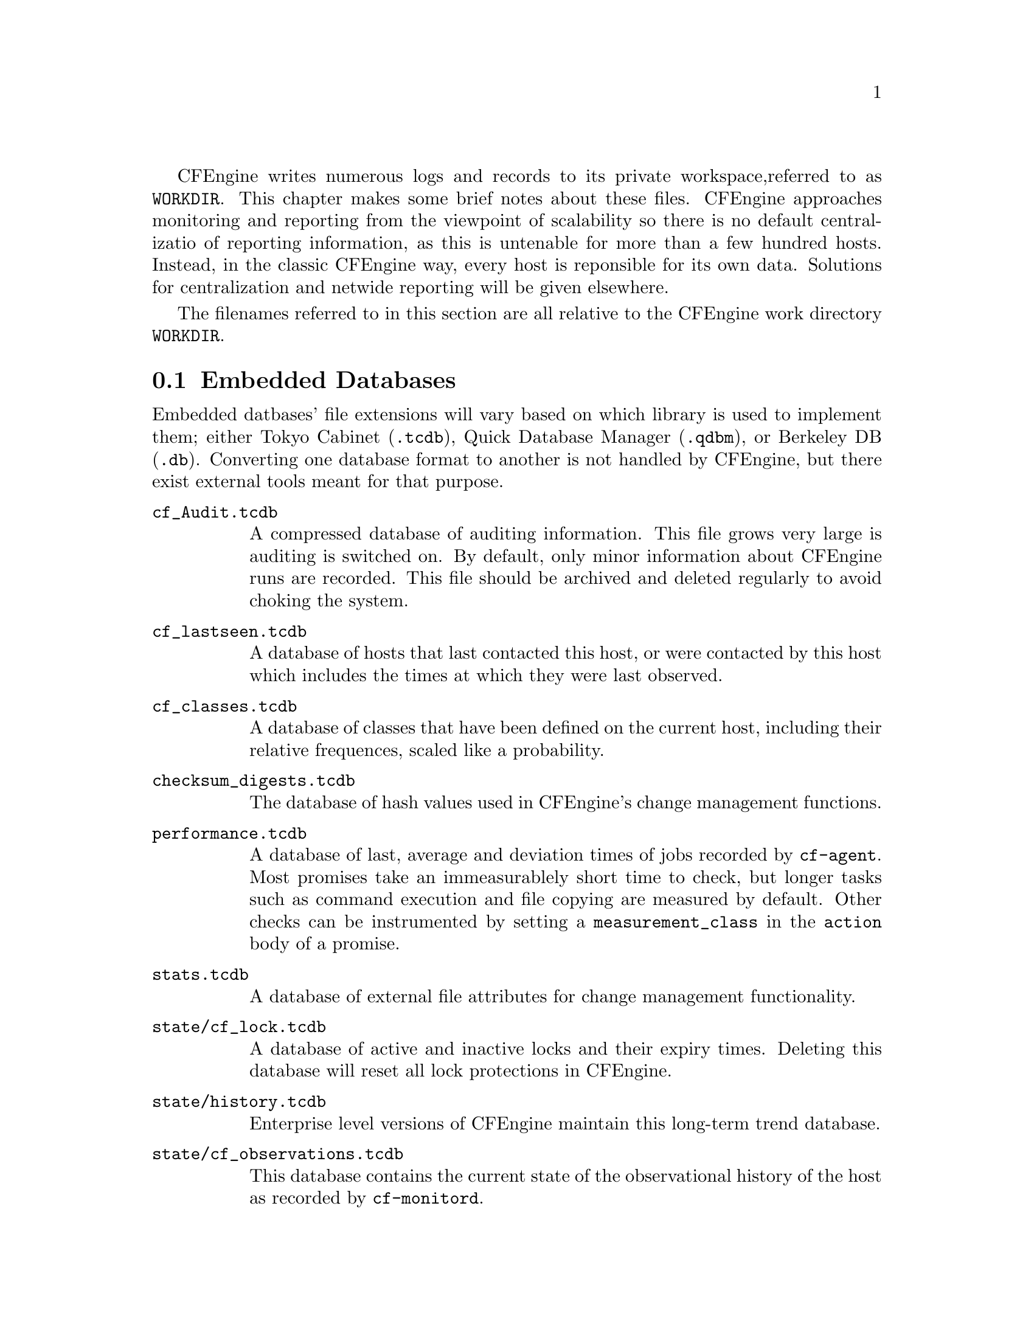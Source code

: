 
CFEngine writes numerous logs and records to its private workspace,
referred to as @file{WORKDIR}. This chapter makes some brief notes
about these files. CFEngine approaches monitoring and reporting from
the viewpoint of scalability so there is no default centralizatio of
reporting information, as this is untenable for more than a few
hundred hosts. Instead, in the classic CFEngine way, every host
is reponsible for its own data. Solutions for centralization and
netwide reporting will be given elsewhere.

The filenames referred to in this section are all relative to the
CFEngine work directory @file{WORKDIR}.

@menu
* Embedded Databases::
* Text logs::
* Reports in outputs::
* Additional reports in commercical CFEngine versions::
* State information::
@end menu


@node Embedded Databases
@section Embedded Databases

Embedded datbases' file extensions will vary based on which library is used to
implement them; either Tokyo Cabinet (@code{.tcdb}), Quick Database
Manager (@code{.qdbm}), or Berkeley DB (@code{.db}). Converting one
database format to another is not handled by CFEngine, but there exist
external tools meant for that purpose.

@table @file
@item cf_Audit.tcdb    
A compressed database of auditing information. This file grows very large
is auditing is switched on. By default, only minor information about CFEngine runs
are recorded. This file should be archived and deleted regularly to avoid choking
the system.
@item cf_lastseen.tcdb       
A database of hosts that last contacted this host, or were contacted by this
host which includes the times at which they were last observed. 
@item cf_classes.tcdb  
A database of classes that have been defined on the current host, including
their relative frequences, scaled like a probability.

@item checksum_digests.tcdb
The database of hash values used in CFEngine's change management functions.
@item performance.tcdb
A database of last, average and deviation times of jobs recorded by @code{cf-agent}. 
Most promises take an immeasurablely short time to check, but longer
tasks such as command execution and file copying are measured by default.
Other checks can be instrumented by setting a @code{measurement_class}
in the @code{action} body of a promise.

@item stats.tcdb  
A database of external file attributes for change management functionality.

@item state/cf_lock.tcdb
A database of active and inactive locks and their expiry times. Deleting
this database will reset all lock protections in CFEngine.

@item state/history.tcdb  
Enterprise level versions of CFEngine maintain this long-term trend database.

@item state/cf_observations.tcdb  
This database contains the current state of the observational history
of the host as recorded by @code{cf-monitord}.

@item state/promise_compliance.tcdb  
Enterprise CFEngine (Nova and above) database of individual promise compliance history. 
The database is approximate because promise references can change as policy is
edited. It quickly approaches accuracy as a policy goes unchanged for more than a day.

@item state/cf_state.tcdb
A database of persistent classes active on this current host.

@item state/nova_measures.tcdb
Enterprise CFEngine (Nova and above) database of custom measurables.
@item state/nova_static.tcdb
Enterprise CFEngine (Nova and above) database of static system discovery data.
@end table

@node Text logs
@section Text logs

@table @file
@item promise_summary.log
A time-stamped log of the percentage fraction of promises kept after each run.
@item cf3.HOSTNAME.runlog
A time-stamped log of when each lock was released. This shows the last
time each individual promise was verified.
@item cfagent.HOSTNAME.log 
Although ambiguously named (for historical reasons) this log contains the current
list of setuid/setgid programs observed on the system. CFEngine warns about
new additions to this list. This log has been deprecated.

@item cf_value.log
A time stamped log of the business value estimated from the execution of the automation
system.

@item cf_notkept.log
A list of promises, with handles and comments, that were not kept. Nova enterprise versions only. 

@item cf_repaired.log
A list of promises, with handles and comments, that were repaired. Nova enterprise versions only. 

@item reports/*
Enterprise versions of CFEngine use this directory as a default place for
outputting reports.

@item reports/class_notes
Class data in csv format for export to CMDB.

@item state/file_change.log
A time-stamped log of which files have experienced content changes
since the last observation, as determined by the hashing algorithms in
CFEngine.

@item state/vars.out
Enterprise level versions of CFEngine use this log to communicate variable
data.

@item state/*_measure.log
Enterprise level versions of CFEngine maintain user-defined logs based on
specifically promised observations of the system.


@end table

@node Reports in outputs
@section Reports in outputs

The @file{outputs} directory contains a time-stamped list of outputs
generated by @code{cf-agent}. These are collected by @code{cf-execd}
and are often E-mailed as reports. However, not all hosts have an
E-mail capability or are online, so the reports are kept here. Reports
are not tidied automatically, so you should delete these files after a
time to avoid a build up.


@node Additional reports in commercical CFEngine versions
@section Additional reports in commcerical CFEngine versions




@node State information
@section State information

The CFEngine components keep their current process identifier number
in `pid files' in the work directory: e.g.

@verbatim
cf-execd.pid
cf-serverd.pid
@end verbatim

Most other state data refer to the running condition of the host and
are generated by @code{cf-monitord} (@code{cfenvd} in earlier versions
of CFEngine).

@table @file
@item state/env_data
This file contains a list of currently discovered classes and variable values
that characterize the anomaly alert environment. They are altered by the monitor
daemon.
@item state/all_classes
A list of all the classes that were defined the last time that CFEngine
was run. 
@item state/cf_*
All files that begin with this prefix refer to cached data that were observed
by the monitor daemon, and may be used by @code{cf-agent} in @code{reports} with @code{showstate}.
@end table



